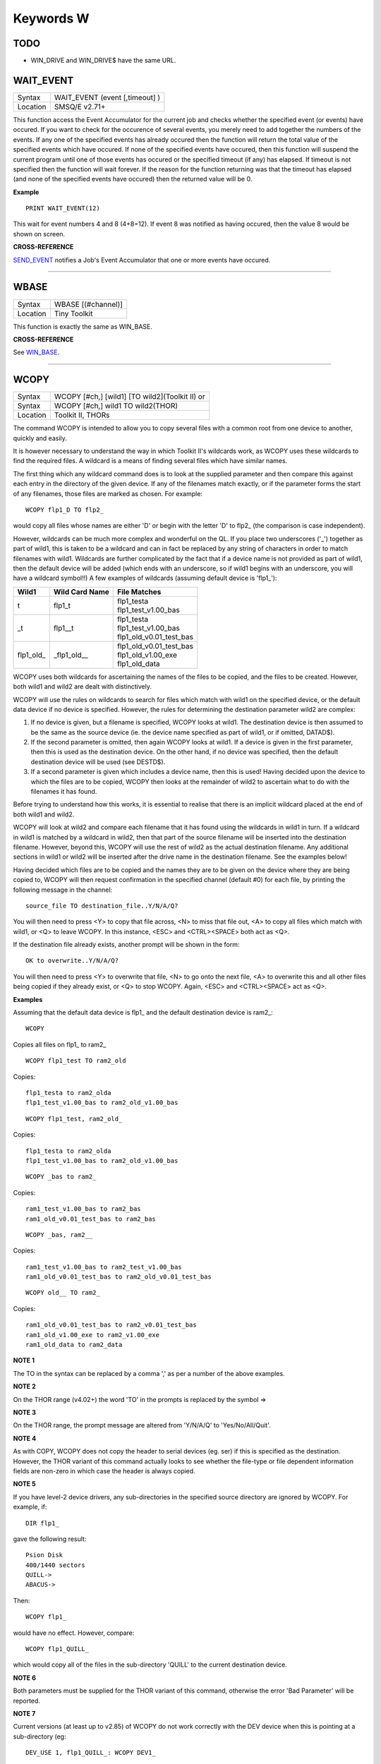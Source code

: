 ==========
Keywords W
==========

TODO
====

- WIN_DRIVE and WIN_DRIVE$ have the same URL.


WAIT\_EVENT
===========

+----------+-------------------------------------------------------------------+
| Syntax   |  WAIT\_EVENT (event [,timeout] )                                  |
+----------+-------------------------------------------------------------------+
| Location |  SMSQ/E v2.71+                                                    |
+----------+-------------------------------------------------------------------+

This function access the Event Accumulator for the current job and
checks whether the specified event (or events) have occured. If you want
to check for the occurence of several events, you merely need to add
together the numbers of the events. If any one of the specified events
has already occured then the function will return the total value of the
specified events which have occured. If none of the specified events
have occured, then this function will suspend the current program until
one of those events has occured or the specified timeout (if any) has
elapsed. If timeout is not specified then the function will wait
forever. If the reason for the function returning was that the timeout
has elapsed (and none of the specified events have occured) then the
returned value will be 0.

**Example**

::

    PRINT WAIT_EVENT(12)
    
This wait for event numbers 4 and 8 (4+8=12). If event 8 was notified
as having occured, then the value 8 would be shown on screen.

**CROSS-REFERENCE**

`SEND\_EVENT <KeywordsS.clean.html#send-event>`__ notifies a Job's Event
Accumulator that one or more events have occured.

--------------

WBASE
=====

+----------+-------------------------------------------------------------------+
| Syntax   |  WBASE [(#channel)]                                               |
+----------+-------------------------------------------------------------------+
| Location |  Tiny Toolkit                                                     |
+----------+-------------------------------------------------------------------+

This function is exactly the same as WIN\_BASE.

**CROSS-REFERENCE**

See `WIN\_BASE <KeywordsW.clean.html#win-base>`__.

--------------

WCOPY
=====

+----------+------------------------------------------------------------------+
| Syntax   | WCOPY [#ch,] [wild1] [TO wild2](Toolkit II)  or                  |
+----------+------------------------------------------------------------------+
| Syntax   | WCOPY [#ch,] wild1 TO wild2(THOR)                                |
+----------+------------------------------------------------------------------+
| Location | Toolkit II, THORs                                                |
+----------+------------------------------------------------------------------+

The command WCOPY is intended to allow you to copy several files with a
common root from one device to another, quickly and easily. 

It is
however necessary to understand the way in which Toolkit II's wildcards
work, as WCOPY uses these wildcards to find the required files. A
wildcard is a means of finding several files which have similar names.

The first thing which any wildcard command does is to look at the
supplied parameter and then compare this against each entry in the
directory of the given device. If any of the filenames match exactly, or
if the parameter forms the start of any filenames, those files are
marked as chosen. For example::

    WCOPY flp1_D TO flp2_
    
would copy all files whose names are either 'D' or begin with the
letter 'D' to flp2\_ (the comparison is case independent). 

However,
wildcards can be much more complex and wonderful on the QL. If you place
two underscores ('\_') together as part of wild1, this is taken to be a
wildcard and can in fact be replaced by any string of characters in
order to match filenames with wild1. Wildcards are further complicated
by the fact that if a device name is not provided as part of wild1, then
the default device will be added (which ends with an underscore, so if
wild1 begins with an underscore, you will have a wildcard symbol!!) A few
examples of wildcards (assuming default device is 'flp1\_'):

+-------------+-----------------+------------------------------+
| Wild1       | Wild Card Name  || File Matches                |
+=============+=================+==============================+
| t           | flp1\_t         || flp1\_testa                 |
|             |                 || flp1\_test\_v1.00\_bas      |
+-------------+-----------------+------------------------------+
| \_t         | flp1\_\_t       || flp1\_testa                 |
|             |                 || flp1\_test\_v1.00\_bas      |
|             |                 || flp1\_old\_v0.01\_test\_bas |
+-------------+-----------------+------------------------------+
| flp1\_old\_ | \_flp1\_old\_\_ || flp1\_old\_v0.01\_test\_bas |
|             |                 || flp1\_old\_v1.00\_exe       |
|             |                 || flp1\_old\_data             |
+-------------+-----------------+------------------------------+

WCOPY uses both wildcards for
ascertaining the names of the files to be copied, and the files to be
created. However, both wild1 and wild2 are dealt with distinctively.

WCOPY will use the rules on wildcards to search for files which match
with wild1 on the specified device, or the default data device if no
device is specified. However, the rules for determining the destination
parameter wild2 are complex: 

#. If no device is given, but a filename is
   specified, WCOPY looks at wild1. The destination device is then assumed
   to be the same as the source device (ie. the device name specified as
   part of wild1, or if omitted, DATAD$). 
#. If the second parameter is
   omitted, then again WCOPY
   looks at wild1. If a device is given in the first parameter, then this
   is used as the destination device. On the other hand, if no device was
   specified, then the default destination device will be used (see
   DESTD$). 
#. If a second parameter is given which includes a device name,
   then this is used! Having decided upon the device to which the files are
   to be copied, WCOPY then looks at the remainder of wild2 to ascertain
   what to do with the filenames it has found. 

Before trying to understand
how this works, it is essential to realise that there is an implicit
wildcard placed at the end of both wild1
and wild2. 

WCOPY will look at wild2 and compare each filename that it
has found using the wildcards in wild1 in turn. If a wildcard in wild1
is matched by a wildcard in wild2, then that part of the source
filename will be inserted into the destination filename. However, beyond
this, WCOPY will use the rest of wild2 as the actual destination
filename. Any additional sections in wild1 or wild2 will be inserted
after the drive name in the destination filename. See the examples
below! 

Having decided which files are to be copied and the names they
are to be given on the device where they are being copied to, WCOPY will
then request confirmation in the specified channel (default #0) for each
file, by printing the following message in the channel::

    source_file TO destination_file..Y/N/A/Q?
    
You will then need to press <Y> to copy that file across, <N> to miss
that file out, <A> to copy all files which match with wild1, or <Q> to
leave WCOPY. In this instance, <ESC> and <CTRL><SPACE> both act as <Q>.

If the destination file already exists, another prompt will be shown in
the form::

    OK to overwrite..Y/N/A/Q?
    
You will then need to press <Y> to overwrite that file, <N> to go onto
the next file, <A> to overwrite this and all other files being copied if
they already exist, or <Q> to stop WCOPY. Again, <ESC> and <CTRL><SPACE>
act as <Q>.

**Examples**

Assuming that the default data device is flp1\_ and the default
destination device is ram2\_::

    WCOPY

Copies all files on flp1\_ to ram2\_ 

::

    WCOPY flp1_test TO ram2_old

Copies::

    flp1_testa to ram2_olda
    flp1_test_v1.00_bas to ram2_old_v1.00_bas

::

    WCOPY flp1_test, ram2_old_

Copies::

    flp1_testa to ram2_olda
    flp1_test_v1.00_bas to ram2_old_v1.00_bas

::

    WCOPY _bas to ram2_
    
Copies::

    ram1_test_v1.00_bas to ram2_bas
    ram1_old_v0.01_test_bas to ram2_bas

::

    WCOPY _bas, ram2__
    
Copies::

    ram1_test_v1.00_bas to ram2_test_v1.00_bas
    ram1_old_v0.01_test_bas to ram2_old_v0.01_test_bas

::

    WCOPY old__ TO ram2_
    
Copies::

    ram1_old_v0.01_test_bas to ram2_v0.01_test_bas
    ram1_old_v1.00_exe to ram2_v1.00_exe 
    ram1_old_data to ram2_data

**NOTE 1**

The TO in the syntax can be replaced by a comma ',' as per a number of the above examples.

**NOTE 2**

On the THOR range (v4.02+) the word 'TO' in the prompts is replaced by the
symbol =>

**NOTE 3**

On the THOR range, the prompt message are altered from 'Y/N/A/Q' to
'Yes/No/All/Quit'.

**NOTE 4**

As with COPY, WCOPY does not copy the header to serial devices (eg. ser)
if this is specified as the destination. However, the THOR variant of
this command actually looks to see whether the file-type or file
dependent information fields are non-zero in which case the header is
always copied.

**NOTE 5**

If you have level-2 device drivers, any sub-directories in the specified
source directory are ignored by WCOPY. For example, if:: 

    DIR flp1_ 

gave the following result::

    Psion Disk 
    400/1440 sectors 
    QUILL-> 
    ABACUS-> 

Then::

    WCOPY flp1_ 

would have no effect. However, compare::

    WCOPY flp1_QUILL_
    
which would copy all of the files in the sub-directory 'QUILL' to the
current destination device.

**NOTE 6**

Both parameters must be supplied for the THOR variant of this command,
otherwise the error 'Bad Parameter' will be reported.

**NOTE 7**

Current versions (at least up to v2.85) of WCOPY do not work correctly
with the DEV device when this is pointing at a sub-directory (eg::


    DEV_USE 1, flp1_QUILL_: WCOPY DEV1_
    
WCOPY will however work if the DEV device is pointing at a root directory, eg::

    DEV_USE 1, flp1_.

**CROSS-REFERENCE**

`SPL\_USE <KeywordsS.clean.html#spl-use>`__ and
`DEST\_USE <KeywordsD.clean.html#dest-use>`__ set the destination device. See
`COPY <KeywordsC.clean.html#copy>`__, `WCOPY\_F <KeywordsW.clean.html#wcopy-f>`__
and `WCOPY\_O <KeywordsW.clean.html#wcopy-o>`__ which are all similar.
`WREN <KeywordsW.clean.html#wren>`__, `WDIR <KeywordsW.clean.html#wdir>`__,
`WSTAT <KeywordsW.clean.html#wstat>`__ and `WDEL <KeywordsW.clean.html#wdel>`__ all
use wildcards. `COPY <KeywordsC.clean.html#copy>`__ and
`SPL <KeywordsS.clean.html#spl>`__ allow you to copy specific files.

--------------

WCOPY\_F
========

+----------+-------------------------------------------------------------------+
| Syntax   |  WCOPY\_F [#ch,] wild1 TO wild2                                   |
+----------+-------------------------------------------------------------------+
| Location |  THORs                                                            |
+----------+-------------------------------------------------------------------+

This command works in a similar way to WCOPY. However, although it
lists the files being copied to the given channel (default #0), the user
is not prompted to confirm that each file should be copied. The user
will however be asked to confirm should the destination filename already
exist.

**CROSS-REFERENCE**

See `WCOPY <KeywordsW.clean.html#wcopy>`__.

--------------

WCOPY\_O
========

+----------+-------------------------------------------------------------------+
| Syntax   |  WCOPY\_O [#ch,] wild1 TO wild2                                   |
+----------+-------------------------------------------------------------------+
| Location |  THORs                                                            |
+----------+-------------------------------------------------------------------+

WCOPY\_O is the same as WCOPY\_F except that any existing files are
automatically overwritten without any prompting.

**CROSS-REFERENCE**

See `WCOPY\_F <KeywordsW.clean.html#wcopy-f>`__.

--------------

WDEL
====

+----------+-------------------------------------------------------------------+
| Syntax   |  WDEL [#ch,] [wild]                                               |
+----------+-------------------------------------------------------------------+
| Location |  Toolkit II, THORs                                                |
+----------+-------------------------------------------------------------------+

WDEL allows you to delete several files which match the given wildcard
at the same time. If wild contains a device name, then each file on that
device is checked to see if its name matches the wildcard, otherwise the
files on the default data directory are checked. 

If any files are found
which match the wildcard, a prompt will appear in the specified window
(default #0) to the effect::

    filename..Y/N/A/Q?
    
You must then either press <Y> to delete the offered file, <N> to leave
that file, <A> to delete that file and all other files which match the
wildcard, or <Q> to stop WDEL. <ESC> and <CTRL><SPACE> will have the
same effect as <Q>.

**Example**

::

    WDEL win1_v1_ 
   
will delete all files in the sub-directory v1.

**NOTE 1**

The THOR variant of WDEL has amended the prompt to read: 'Yes/No/All/Quit'

**NOTE 2**

Current versions of WDEL (at least up to v2.88) do not work with the DEV
device when this is pointing to a sub-directory. Even if you can
persuade WDEL to offer you the filename for deletion, when you press <Y>
or <A>, WDEL fails to delete the file!

**NOTE 3**

If you try to use WDEL on a write protected disk, it will ask you
whether you want to delete each file in turn reporting for each filename
that the disk is write-protected, rather than stopping altogether.

**CROSS-REFERENCE**

`WCOPY <KeywordsW.clean.html#wcopy>`__ provides details about wildcards.
`DELETE <KeywordsD.clean.html#delete>`__ allows you to delete single files.

--------------

WDEL\_F
=======

+----------+-------------------------------------------------------------------+
| Syntax   |  WDEL\_F [#ch,] [wild]                                            |
+----------+-------------------------------------------------------------------+
| Location |  THORs                                                            |
+----------+-------------------------------------------------------------------+

WDEL\_F is exactly the same as WDEL except no prompts or information
about the files being deleted is shown on screen.

**CROSS-REFERENCE**

See `WDEL <KeywordsW.clean.html#wdel>`__.

--------------

WDIR
====

+----------+------------------------------------------------------------------+
| Syntax   | WDIR [#ch,] [wild] or                                            |
+----------+------------------------------------------------------------------+
| Syntax   | WDIR \\file [,wild] (Toolkit II only)                            |
+----------+------------------------------------------------------------------+
| Location | Toolkit II, THORs                                                |
+----------+------------------------------------------------------------------+

WDIR allows you to produce a list of all of the filenames on a given
medium which match with the specified wildcard. If wild
contains a device name, then a list of all of the files on that device
which match with the wildcard is printed out to the specified channel
(default #1). If however, a device is not specified, the default data
device is used. 

The second variant is only supported by Toolkit II and
allows you to send the results to the specified file instead of sending
it to a channel. If file does not include a valid device, the default
data device is used, and if the file already exists, you will be asked
whether or not you wish to overwrite it. The file is then opened by the
WDIR command, the list of files written to it and then closed again.

**Examples**

::

    WDIR \ser1, flp1___scr
    
will produce a list of all of the files on flp1\_ whose names end with
\_scr. 

::

    WDIR my
    
lists all files in the current directory which start with my. 

::

    WDIR _my
    
lists files which start with my or contain \_my somewhere.

**CROSS-REFERENCE**

`DIR <KeywordsD.clean.html#dir>`__ will produce a list of all of the files on
a given medium. `WCOPY <KeywordsW.clean.html#wcopy>`__ contains details of how
wildcards operate.

--------------

WGET
====

+----------+----------------------------------------------------------------------------+
| Syntax   | WGET [#ch\\position,] [item :sup:`\*`\ [,item\ :sup:`i`]\ :sup:`\*` ..] or |
+----------+----------------------------------------------------------------------------+
| Syntax   | WGET [#ch,] [item :sup:`\*`\ [,item\ :sup:`i`]\ :sup:`\*` ..]              |
+----------+----------------------------------------------------------------------------+
| Location | SMSQ/E                                                                     |
+----------+----------------------------------------------------------------------------+

This command is very similar to BGET, except that this fetches a word
(in the range 0..65535) from the given channel (default #3).

**CROSS-REFERENCE**

See `WPUT <KeywordsW.clean.html#wput>`__ and `BGET <KeywordsB.clean.html#bget>`__.

--------------

WHEN condition
==============

+----------+-------------------------------------------------------------------+
| Syntax   |  WHEN condition                                                   |
+----------+-------------------------------------------------------------------+
| Location |  QL ROM (post JM), THOR XVI, Not SMSQ/E                           |
+----------+-------------------------------------------------------------------+

WHEN is used to identify the start of a SuperBASIC structure which is
used to surround lines of SuperBASIC code which should be executed
whenever the given condition is met. The condition is not checked when a
variable is READ, or INPUT. 

The syntax of the SuperBASIC structure can
take two forms:

WHEN condition:statement:sup:`\*`\ [:statement]\ :sup:`\*` 

or 

WHEN condition  :sup:`\*`\ [statements]\ :sup:`\*` .. END WHEN

The condition can be anything which is accepted by the IF
command, provided that it begins with the name of a variable (for
example, WHEN a-10=b is acceptable, but WHEN 10-a=b is not). The
variable cannot be an array. 

When a program is run, the interpreter will
make a note of the variable being tested and then jump to the statement
following the END WHEN statement (unless the in-line format is used when
control jumps to the next line if END WHEN does not appear on that
line). Great care must however, be taken where the condition refers to
more than one variable, as an 'error in expression' will be reported if
a variable is not defined when the condition is tested, for example, the
following stops with 'error in expression' at line 4::

    4 WHEN x>1 AND y>1
    5   x=x+1:PRINT 'hello' 
    6 END WHEN 
    7 PRINT 'Start' 
    8 :
    100 FOR x=1 TO 2 
    110   FOR y=1 TO 2 
    120     PRINT x,y;' '; 
    130   END FOR y 
    140 END FOR x
 
This is because when line 100 is processed, the interpreter jumps to
the WHEN clause. At this stage, y is undefined, hence the error. The
program will work if you add the line::

    1 y=0
    
Although blocks can be specified which check for various conditions of
the same variable, if the conditions overlap, there is no guarantee as
to which WHEN statement will be executed first. Blocks cannot be mixed
together. In the following example, although if a$='me' the messages
'hello' and 'who' will be printed, and if a=2 the only message which
will be printed is 'A is 2' - when the program is RUN, the first END
WHEN command is matched with line 1, thus the message 'who' is also
printed when the program is run (it is extremely bad programming
practice in any event to mix program structures of this sort). 

::

    1 WHEN a$='me' 
    2   PRINT 'hello' 
    3   WHEN a=2 
    4     PRINT 'A is 2' 
    5   END WHEN 
    6   PRINT 'Who' 
    7 END WHEN

WHEN processing is turned off by the command WHEN anything, and also
when the NEW, CLEAR, LOAD, LRUN, MERGE, and MRUN commands are issued.
You can also switch off WHEN processing on a given variable (eg. b) by
the command WHEN b (in the following example).

**Example**

::

    110 WHEN a>100 AND a<1000: PRINT 'A is now in the range 100-1000': a=a+100 
    120 WHEN b=a 
    130   PRINT 'B is now the same as A ': PRINT B,A: A=A+50 
    140 END WHEN 
    150 WHEN b MOD 100=0: b=b+200 
    155 :
    160 LET a=100: b=a 
    170 a=10 
    180 REPeat Loop 
    190   a=a+1: b=b-1 
    200   AT 0,0: PRINT 'A='!a\\'B='!b 
    210 END REPeat Loop

**NOTE 1**

This command does not work reliably on any QL versions other than
Minerva v1.77 or later: although Toolkit II improves the reliability,
problems include calling the block more than once, and reporting 'bad
name' when the block is called. WHEN clauses will also remain in force
despite NEW, CLEAR, LRUN, LOAD, MERGE and MRUN, unless Toolkit II is
present.

**NOTE 2**

A WHEN clause will not be called if it is already active, even though
the program may have jumped out of the actual WHEN
clause. For example::

    100 WHEN a=100: PRINT 'A=100': GOTO 400 
    115 :
    110 a=10 
    120 REPeat loop 
    130   a=a+10: PRINT a 
    140 END REPeat loop 
    150 STOP 
    160 :
    400 FOR a=10 TO 200 STEP 30 
    410   PRINT a 
    420 END FOR a

**NOTE 3**

On JS MG and THOR XVI ROMs, a maximum of 20 WHEN clauses can be active
at any time.

**CROSS-REFERENCE**

Other SuperBASIC structures are `WHEN
ERRor <KeywordsW.clean.html#when-error>`__, `SELect
ON <KeywordsS.clean.html#select-on>`__ and
`IF <KeywordsI.clean.html#if>`__..\ `END <KeywordsE.clean.html#end>`__
`IF <KeywordsI.clean.html#if>`__. `END WHEN <KeywordsE.clean.html#end-when>`__
defines the end of a `WHEN <KeywordsW.clean.html#when>`__ structure.

--------------

WHEN ERRor
==========

+----------+-------------------------------------------------------------------+
| Syntax   |  WHEN ERRor                                                       |
+----------+-------------------------------------------------------------------+
| Location |  QL ROM (post JM), THOR XVI                                       |
+----------+-------------------------------------------------------------------+

This command marks the beginning of the SuperBASIC structure which is
used to surround lines of SuperBASIC code which should be executed
whenever an error is generated whilst error trapping is active. Error
trapping is activated as soon as the interpreter reads a line containing
WHEN ERRor. It is therefore not activated by a WHEN ERRor command being
entered into the command window (#0) - indeed this has a special purpose
(see below). The syntax of the SuperBASIC structure can take two forms:

WHEN ERROR: statement :sup:`\*`\ [:statement]\ :sup:`\*` 

or 

WHEN ERROR  :sup:`\*`\ [statements]\ :sup:`\*` .. END WHEN

In the normal course of progress, the WHEN ERRor block would appear at
the start of a SuperBASIC program, and error trapping would therefore be
enabled as soon as a program is RUN. Once error trapping is enabled,
whenever an error is generated, control is passed to the WHEN ERRor
clause, allowing you to specify how it the error to be dealt with. 

It must however be borne in mind that whilst active, errors will trigger
the WHEN ERRor clause whether they are generated whilst the program is
being RUN or at some other stage (eg. if a direct command causes an
error). If the interpreter comes across more than one WHEN ERRor
block, then the latest one is used to trap errors. 

Errors generated
within the WHEN ERRor block itself are reported as normal, although the
message 'during WHEN processing' is displayed along with the error
message. Unless you include a STOP statement in the WHEN ERRor clause,
after going through all of the lines within the clause, the program will
continue running from the statement following the one which caused the
error. 

You can force this to happen with CONTINUE, whereas RETRY can be
used to re-execute the command which caused the error. Error trapping is
turned off by the command WHEN ERRor (when entered as a direct command),
and also when the NEW, CLEAR, LOAD, LRUN, MERGE, and MRUN commands are
issued.

**Example**

A program which provides a fully error trapped educational aid::

    100 WHEN ERRor 
    110   STRIP#0,2 
    120   IF ERR_XP 
    130     PRINT#0,'Please enter a number!'\'Press a key' 
    140     PAUSE:STRIP #0,0:RETRY 320 
    150   END IF 
    160   IF ERR_OV 
    170     PRINT#0,'Divide by zero is undefined!'\'Press a key' 
    180     PAUSE:STRIP #0,0:RETRY 320 
    190   END IF 
    200   STRIP #0,0 
    210   PRINT #0,'At line: ';ERLIN:REPORT:STOP 
    220 END WHEN 
    225 :
    230 MODE 8 
    240 WINDOW 448,200,32,16:PAPER 0:INK 6:CLS 
    250 WINDOW #0,448,40,32,216:PAPER#0,0:INK#0,7:CLS#0 
    260 CSIZE 2,0:AT 8,8:PRINT 'Maths Division Tutor' 
    270 CSIZE 1,0 
    280 REPeat loop 
    290   y=RND(1 TO 10):x=RND(1 TO 10)*y 
    300   IF y>x:ya=x:x=y:y=ya 
    310   IF RND>.9:x=0:y=0 
    320   REPeat answer 
    330     AT 10,0:CLS 2:AT 11,0:CLS#0 
    340     INPUT 'Enter number to divide'!(x)!'by to give'!(y)!': ';a 
    350     IF x/a=y THEN EXIT answer 
    360     PRINT \\'Wrong - Please try again'\'Press a key' 
    370     PAUSE 
    380   END REPeat answer 
    390   PRINT \\'Correct - Another one...'\'Press a key' 
    400   PAUSE 
    410 END REPeat loop

**NOTE 1**

This SuperBASIC structure does not work very reliably on any QL versions
other than Minerva v1.77 (or later), SMS or the THOR XVI: although
Toolkit II improves the reliability, problems include crashing the
machine if an error is generated inside a function whilst error trapping
is enabled {eg. PRINT SQRT(-1)}, or if you try to carry out INKEY$ at
the end of a file. WHEN ERRor clauses will also remain in force despite
NEW, CLEAR, LRUN, LOAD, MERGE and MRUN.

**NOTE 2**

WHEN ERRor cannot trap the Break key <CTRL><SPACE> (and <ESC> on
Minerva), which will continue to stop a SuperBASIC program.

**NOTE 3**

You should not try to nest several WHEN ERRor clauses - under SMS the
error 'WHEN clauses may not be nested' is reported.

**SMS NOTE**

Even in the in-line version of WHEN ERRor it is imperative that END WHEN
is specified, otherwise the error 'Incomplete WHEN clause' will be
reported.

**CROSS-REFERENCE**

`ERLIN <KeywordsE.clean.html#erlin>`__ returns the line number on which the
error occurred. `ERNUM <KeywordsE.clean.html#ernum>`__ returns the error
number itself. There are several functions in the form
`ERR\_xx <KeywordsE.clean.html#err-xx>`__ which return 1 if the given error
has occurred. `BREAK\_OFF <KeywordsB.clean.html#break-off>`__ allows you to
turn the Break key off. `END WHEN <KeywordsE.clean.html#end-when>`__ defines
the end of the error handling block.

--------------

WHERE\_FONTS
============

+----------+-------------------------------------------------------------------+
| Syntax   | address = WHERE\_FONTS(#channel, 1\_or\_2)                        |
+----------+-------------------------------------------------------------------+
| Location | DJToolkit 1.16                                                    |
+----------+-------------------------------------------------------------------+

This function returns a value that corresponds to the address of the fonts in use on the specified channel. The second parameter must be 1 for the first font address or 2 for the second, there are two fonts used on each channel. If the result is negative then it will be a normal QDOS error code. The channel must be a CON\_ or a SCR\_ channel to avoid errors.

**EXAMPLE**

The following example will report on the two fonts used in any given channel, and will display the character set defined in that font::

    4480 DEFine PROCedure REPORT_ON_FONTS (channel)
    4485   LOCal address, lowest, number, b
    4490   REMark show details of channel's fonts
    4495   CLS
    4500   FOR a = 1,2
    4505     address = WHERE_FONTS(#channel, a)
    4510     lowest = PEEK(address)
    4515     number = PEEK(address + 1)
    4520     PRINT '#'; channel; ' font '; a; ' at address '; address
    4525     PRINT 'Lowest character code = '; lowest
    4530     PRINT 'Number of characters  = '; number + 1
    4535     REMark print all but default characters
    4540     PRINT : REMark blank line
    4545     FOR b = lowest + 1 TO lowest + number :PRINT CHR$(b);
    4550     PRINT \\\ : REMark 2 blank lines
    4555   END FOR a
    4560 END DEFine REPORT_ON_FONTS

--------------

WIDTH
=====

+----------+-------------------------------------------------------------------+
| Syntax   |  WIDTH [#channel,] x                                              |
+----------+-------------------------------------------------------------------+
| Location |  QL ROM                                                           |
+----------+-------------------------------------------------------------------+

The WIDTH command is an output formatting command which allows the user
to specify the width of a device which is being used by the QL for
output (such as a printer) on the given channel (default #1). This can
only be used on non-screen (ie. not scr\_ or con\_) channels and only
has any effect if you use one of the separators exclamation mark (!);
comma (,) or TO when PRINTing. 

The value of x should represent the number of characters
wide which the output device is to use (the default is 80 characters).

**Example**

A short procedure to output text to a non-screen device of a given width
without chopping off any words at the end of each line:: 

    100 :
    110 t$ = 'The way in which the WIDTH command works is very particular to the QL '
    120 t$ = t$ & 'and is really only suited for specific types of work. If you do not '
    130 t$ = t$ & 'use the separators ! or , then the text will still be output at the '
    140 t$ = t$ & 'default width of 80'
    115 :
    200 OPEN_NEW #3,ram2_junk 
    210 DUMP_TEXT #3, t$, 80 
    220 DUMP_TEXT #3, t$, 40 
    230 :
    240 CLOSE#3 
    250 :
    260 :
    1000 DEFine PROCedure DUMP_TEXT(chan,str$,wid) 
    1010   LOCal word$ 
    1020   WIDTH #chan,wid 
    1030   IF str$="" THEN RETurn 
    1040   word_start=1 
    1050   REPeat word_loop 
    1060     word_end=(' ' INSTR str$)-1 
    1070     IF word_end>=word_start 
    1080       word$=str$(word_start TO word_end) 
    1090     ELSE 
    1100       word$=str$(word_start TO ) 
    1110     END IF 
    1120     PRINT #chan;!word$!:PRINT !word$!:PAUSE 
    1130     IF word_end+2>LEN(str$) OR word_end=-1:EXIT word_loop 
    1140     str$=str$(word_end+2 TO ) 
    1150   END REPeat word_loop 
    1160 END DEFine

**CROSS-REFERENCE**

See `OPEN <KeywordsO.clean.html#open>`__ and `PRINT <KeywordsP.clean.html#print>`__.

--------------

WINDOW
======

+----------+----------------------------------------------------------------------+
| Syntax   | WINDOW [#ch,] x, y, posx, posy  or                                   |
+----------+----------------------------------------------------------------------+
| Syntax   | WINDOW [#ch,] x, y, posx, posy [\\border] (Minerva v1.79+, THOR XVI) |
+----------+----------------------------------------------------------------------+
| Location | QL ROM, Minerva, THOR XVI                                            |
+----------+----------------------------------------------------------------------+

This command redefines the given screen window (default #1) by
specifying the new size and position of the window. The values must all
be calculated in the pixel co-ordinate system, which means that x and
posx can be in the range 0...XLIM (in both MODE 4 and MODE 8), provided
that x+posx<=XLIM and y and posy can be in the range 0..YLIM, provided
that y+posy<=YLIM. 

On a standard QL resolution screen (ie. 512x256
pixels), due to the shape of the screen, a window which measures 100x100
pixels will not appear square. You will need to use a size of 137x100
pixels instead! The Minerva and THOR XVI variants allow you to specify a
border to be drawn around the window at the same time, by the addition
of up to a further four parameters in the form: [\\border\_size [,colour
[,colour2 [,stipple ]]]] This therefore allows you to combine the WINDOW
and BORDER commands. For example::

    WINDOW 448,200,32,16\2,2
    
is the same as::

    WINDOW 448,200,32,16:cBORDER 2,2.

**Example**

::

    WINDOW 448,200,32,16 
    
is similar to::

    OPEN #1,CON

**NOTE 1**

Although the '\\' separator is not checked for on the Minerva and THOR
XVI implementations, it is recommended to ensure that this is present to
ensure future compatibility. Older ROM versions did not check the number
of parameters, which could result in some software causing problems
unless the separator is actually checked for.

**NOTE 2**

You cannot have a gap of one pixel between windows, even in MODE 4 -
this is to ensure compatibility between MODE 4 and MODE 8. Any odd
parameters will be rounded down.

**MINERVA NOTE**

In a MultiBasic, both channel #0 and #1 are inextricably linked.
Unfortunately, this means that in certain cases both channel #0 and
channel #1 must have the same size and position: any attempt to re-size
#0 will re-size #1 and vice versa. See the MultiBasic appendix for
further details.

**CROSS-REFERENCE**

`OPEN <KeywordsO.clean.html#open>`__ allows you to open a window ready for
use. `BORDER <KeywordsB.clean.html#border>`__ allows you to set an implicit
border.

--------------

WINF$
=====

+----------+-------------------------------------------------------------------+
| Syntax   |  WINF$                                                            |
+----------+-------------------------------------------------------------------+
| Location |  Fn                                                               |
+----------+-------------------------------------------------------------------+

This is the same as `WMAN$ <KeywordsW.clean.html#wman>`__.

--------------

WIN2
====

+----------+-------------------------------------------------------------------+
| Syntax   |  WIN2 directory                                                   |
+----------+-------------------------------------------------------------------+
| Location |  Gold Card, THOR XVI and ST/QL (Level C-19+)                      |
+----------+-------------------------------------------------------------------+

This command simulates the drive win2\_ if only one harddisk (win1\_)
is present. All access to win2\_ will be redirected to directory.

**Example**

    WIN2 system: DIR win2_
    
will produce a listing of the files held in the sub-directory
win1\_system. This is equivalent to::

    DIR win1_system
    

**NOTE**

Do not specify the device as part of directory.

**CROSS-REFERENCE**

`DEV\_USE <KeywordsD.clean.html#dev-use>`__ is much more flexible.

--------------

WIN\_BASE
=========

+----------+-------------------------------------------------------------------+
| Syntax   |  WIN\_BASE [(#channel)]                                           |
+----------+-------------------------------------------------------------------+
| Location |  Fn                                                               |
+----------+-------------------------------------------------------------------+

This function returns the start address of the definition block for the
specified window (default #1). If an error occurs WIN\_BASE returns the
appropriate QDOS error code, eg. -15 if the channel does not apply to a
window or -6 if the channel is not open.

**Example**

Some information about the internal structure of QDOS is necessary to
make use of WIN\_BASE from SuperBASIC. This function returns the PAPER
background colour of a window::

    100 DEFine FuNction GET_PAPER (winchan) 
    110   IF WIN_BASE(#winchan)<0 THEN 
    120     PRINT#0,"GET_PAPER: ";: REPORT #0, WIN_BASE(#winchan) 
    130     PAUSE 800: STOP 
    140   END IF 
    150   RETurn PEEK(WIN_BASE(#winchan)+68) 
    160 END DEFine GET_PAPER

**NOTE**

The Window Manager changes the structure of window definition blocks.

**CROSS-REFERENCE**

`SYS\_BASE <KeywordsS.clean.html#sys-base>`__, `SET <KeywordsS.clean.html#set>`__

--------------

WIN\_DRIVE
==========

+----------+------------------------------------------------------------------+
| Syntax   | WIN\_DRIVE driveno [, unit, disk] or                             |
+----------+------------------------------------------------------------------+
| Syntax   | WIN\_DRIVE driveno, unit [,disk] [,partition ](SMSQ/E only)  or  |
+----------+------------------------------------------------------------------+
| Syntax   | WIN\_DRIVE driveno, path$(QPC & QXL SMSQ/E only)                 |
+----------+------------------------------------------------------------------+
| Location | ST/QL, SMSQ/E for Atari and QXL / QPC                            |
+----------+------------------------------------------------------------------+

It is possible not only to have several hard disk units attached to the
Atari ST, but each hard disk unit can also have more than one drive in
it (for example, you might own a hard disk unit which has both a
standard hard disk and a changeable hard disk inside). 

The normal chain
of events is that each WIN drive would attach itself to the equivalent
hard disk unit, for example, WIN1\_ would be connected to hard disk unit
0, WIN2\_ to hard disk unit 1 and so on... However, so that you may link
the WIN drives to specific disks within each unit, the WIN\_DRIVE
command exists. 

WIN\_DRIVE takes the WIN drive number supplied by
driveno and will attach this to the specified disk which is housed in
the specified unit. 

Driveno must be in the range 1...8 - this
corresponds to the number which will be attached to WIN to refer to the
relevant drive (eg. WIN4\_). If a unit and disk are not specified, this
command will remove the definition attached to the specified driveno.

Unit should be in the range 0...7 and represents the number of the disk
drive controller. An internal disk drive controller is normally unit 0,
but external controller unit numbers will depend upon the setting of the
switches on the back of the box. 

If you are running SMSQ/E on the TT and
wish to access a SCSI disk controller, then you will need to add 8 to
the value of unit. 

Disk can be in the range 0...7 and represents the
number of the disk drive actually addressed by the given controller. It
is however rare in the Atari world to have more than one disk drive per
controller and so this value is normally either 0 or 1. The default is
0. 

Finally, each disk can be partitioned, so that an area of each disk
is set aside for specific uses (eg. for QDOS or for GEM). You therefore
need to specify the number of the partition. Default is 0. Although you
can configure SMSQ/E to start from a specific drive and partition, it
normally looks for a BOOT file in any partition on unit 0 (on the TT it
will look at SCSI unit 0 and then ASCI unit 0). If found, WIN1\_ will be
set to this partition. 

In current versions of SMSQ/E WIN2\_ will not be
linked to anything until you use the WIN\_DRIVE command.

**Example**

Assume that you have two hard disk units plugged into the Atari ST,
the first one of which (unit 0) contains a normal hard disk unit (disk
0) and a changeable hard disk unit (disk 1). 

On starting the Emulator,
WIN1\_ would refer to the normal hard disk in unit 0 and WIN2\_ would be
undefined. You could not therefore access the changeable hard disk from
the Emulator. To avoid this, use the commands::

    WIN_DRIVE 2,0,1,0
    WIN_DRIVE 3,1,0,2
    
This will link WIN2\_ to the changeable hard disk (this is disk number
1 in unit 0, partition 0) and WIN3\_ would then point to the hard disk
in the second unit (disk 0 in unit 1, partition 2).

**NOTE**

Disk must be specified unless it is 0. - this means that if three
parameters are specified, the third parameter is taken to be the
partition number.

**QPC / QXL NOTE**

From v2.89 of SMSQ/E, WIN\_DRIVE is implemented slightly differently on
these emulators. For each driveno, you can specify a PC related path for
the hard disk (the hard disk under QPC and QXL is implemented as a
single file stored on the PC's hard disks). For example, use::

    WIN_DRIVE 2,'D:\qxl.win'
    
to make win2\_ on the QL emulator look use the file qxl.win on the PC's
D: drive. In this way, CD-ROMs and DVD-RAMs can be used on the PC as a
hard drive for the QL emulator. Although QPC allows you to have several
QL hard disk files on each PC device, QXL only allows one qxl.win file
per PC device!!

**WARNING 1**

You must not make the QDOS WIN drive point to another physical drive if
that WIN device has been accessed already. For example, if you wanted to
follow the above example, but had just loaded a program from WIN2\_ you
*must not* use::

    WIN_DRIVE 2,0,1.

**WARNING 2**

Do not attempt to make two WIN drives point to the same physical drive!

**CROSS-REFERENCE**

`WIN\_DRIVE$ <KeywordsW.clean.html#win-drive>`__ returns the parameters
already associated with a WIN drive.
`WIN\_FORMAT <KeywordsW.clean.html#win-format>`__ allows you to format a hard
disk.

--------------

WIN\_DRIVE$
===========

+----------+-------------------------------------------------------------------+
| Syntax   |  WIN\_DRIVE$ (drive)                                              |
+----------+-------------------------------------------------------------------+
| Location |  SMSQ/E for Atari and QXL / QPC                                   |
+----------+-------------------------------------------------------------------+

On SMSQ/E for the Atari, this function returns a string containing the
unit, disk and partition numbers addressed by the specified WIN drive.

Under SMSQ/E for the QXL and QPC (v2.89+), this function will return a
string indicating the file on the PC which is used as that hard drive.

If the specified drive has not been linked to any particular hard disk
partition, an empty string is returned.

**Atari Examples**

::

    WIN_DRIVE 2,0,1,0 
    PRINT WIN_DRIVE$(2): REMark Will print 0,1,0

**QXL / QPC Examples**

::
    
    WIN_DRIVE 2,'C:\qxlback.win' 
    PRINT WIN_DRIVE$(2): REMark will print C:\qxlback.win

**CROSS-REFERENCE**

See `WIN\_DRIVE <KeywordsW.clean.html#win-drive>`__.

--------------

WIN\_FORMAT
===========

+----------+-------------------------------------------------------------------+
| Syntax   |  WIN\_FORMAT drive [,protect]                                     |
+----------+-------------------------------------------------------------------+
| Location |  SMSQ/E (v2.73+) for Atari and QXL / QPC                          |
+----------+-------------------------------------------------------------------+


In order to prevent you from accidentally formatting your hard disk (or
a partition of your hard disk) and overwriting important information,
SMSQ/E has implemented a form of protection. Before formatting a QDOS
partition, you will first of all need to create that partition using
either the Atari's or the PC's operating system (see the SMSQ/E
documentation for details). You must then use the WIN\_DRIVE command,
followed by WIN\_FORMAT to allow the FORMAT command to work on the hard disk. 

Protect is a flag - if it is omitted, this removes the protection from the partition
pointed to by the specified WIN drive. protect=1 sets the protection
again after FORMATting.

**Example**

To format a QDOS partition called PROGS, pointed to by WIN2 on unit 1,
partition 1::

    WIN_DRIVE 2,1,1 
    WIN_FORMAT 2 
    FORMAT win2_PROGS
    WIN_FORMAT 2,1

**NOTE**

Earlier versions of SMSQ/E did not include this command and the FORMAT
command would work once WIN\_DRIVE had been used to set up the WIN drive
name.

**CROSS-REFERENCE**

See `FORMAT <KeywordsF.clean.html#format>`__ and
`WIN\_DRIVE <KeywordsW.clean.html#win-drive>`__.

--------------

WIN\_REMV
=========

+----------+------------------------------------------------------------------+
| Syntax   | WIN\_REMV driveno, flag (SMSQ/E & ST/QL Level C-24+)  or         |
+----------+------------------------------------------------------------------+
| Syntax   | WIN\_REMV driveno                                                |
+----------+------------------------------------------------------------------+
| Location | ST/QL (Level C-20+), SMSQ/E for Atari, QXL / QPC                 |
+----------+------------------------------------------------------------------+

The advent of changeable hard disk drives caused a lot of problems,
since it is just about feasible that you might try to remove the hard
disk unit whilst it is being accessed, which can cause serious damage to
the drive unit. Although the drives attempt to warn the computer when
they are and are not removeable, it is next to impossible to ensure that
when the drive says it can be removed, it is not actually powering up or
down. 

The command WIN\_REMV tells the system that the drive connected to
the specified port is a removeable hard disk drive - the door on the
unit will then remain firmly locked as long as any files on the hard
disk are open. 

Note that driveno must be in the range 1...8. SMSQ/E
allows the first variant - flag can be omitted which is equivalent to 1
(signifies a removeable hard disk). It can also be one of the following
values: 

- 0: Clear the removeable flag from the drive 
- V: Mark the drive as being a VORTEX drive

**Example**

::

    WIN_REMV 2 
    
denotes win2\_ as a removeable disk drive.

**NOTE**

It is essential that WIN\_REMV is used as early as possible - either
before the drive is first accessed or as the first line of your boot
program if the Emulator is being booted from the hard disk in question.

**SMSQ/E NOTE**

SMSQ/E manages to detect removeable hard disks 100% on SCSI ports. It is
also normally successful in detecting removeable hard disks connected to
ASCI ports unless you configure it to ignore them, therefore this
command is only really needed on ASCI drives.

**QPC NOTE**

You need v1.43+ of QPC to use removeable drives.

**WARNING**

Never try to remove a hard disk (removeable or otherwise!) whilst it is
running.

**CROSS-REFERENCE**

`WIN\_STOP <KeywordsW.clean.html#win-stop>`__ will park the head on the drive
prior to removal. `DMEDIUM\_REMOVE <KeywordsD.clean.html#dmedium-remove>`__
can tell you if the given device is a removeable hard disk.

--------------

WIN\_SLUG
=========

+----------+-------------------------------------------------------------------+
| Syntax   |  WIN\_SLUG x                                                      |
+----------+-------------------------------------------------------------------+
| Location |  ST/QL, SMSQ/E for Atari                                          |
+----------+-------------------------------------------------------------------+

Some winchester (hard disk) ASCI drives, in particular the Megafile and
Vortex drives, need a special parameter to be passed to them before they
can be accessed by the QL due to timing faults in their controllers.
WIN\_SLUG allows you to set this parameter. 

The value of x will depend
upon the drive being used, and can be anything in the range 0...255. It
is measured in units which are 0.8ms. This parameter sets the minimum
time that must elapse between operations on the ASCI bus. Most
controllers work with the default setting of 30 (which equates to a time
of 2.5ms). Refer to the disk documentation for further details.

--------------

WIN\_START
==========

+----------+-------------------------------------------------------------------+
| Syntax   |  WIN\_START driveno                                               |
+----------+-------------------------------------------------------------------+
| Location |  ST/QL, SMSQ/E for Atari and QPC / QXL                            |
+----------+-------------------------------------------------------------------+

After the head on a changeable hard disk drive has been parked, it is
necessary to tell it to release its head before you can access the
drive. WIN\_START issues the command to do this. The parameter driveno
is the number of the hard disk to be told to release the head. Driveno
must be in the range 1...8.

**Example**

::

    WIN_START 1 
    
releases the head on win1\_.

**NOTE**

Some hard disk drives will not release the head even after WIN\_START
unless the power to the drive is switched off and back on.

**CROSS-REFERENCE**

See also `WIN\_DRIVE <KeywordsW.clean.html#win-drive>`__ and
`WIN\_STOP <KeywordsW.clean.html#win-stop>`__.

--------------

WIN\_STOP
=========

+----------+-------------------------------------------------------------------+
| Syntax   |  WIN\_STOP driveno                                                |
+----------+-------------------------------------------------------------------+
| Location |  ST/QL, SMSQ/E for Atari and QPC / QXL                            |
+----------+-------------------------------------------------------------------+

If you are going to move a computer around, or swap over a changeable
hard disk drive, it is *essential* that you make sure that the head on the
hard disk drive is parked. This basically means that the drive locks the
head away and ensures that it cannot be banged onto the surface of the
hard disk drive. 

Some hard disk interfaces (such as the Miracle Hard
Disk system for the QL) automatically park the head if the drive has not
been accessed for a while. However, on other systems, it is necessary to
do this explicitly. WIN\_STOP tells the hard disk in the specified drive
to park its head. driveno must be in the range 1...8.

**Example**

::

    WIN_STOP 2
    
will park the head in win2\_.

**WARNING 1**

Never move a hard disk about unless its head is parked as this can cause
permanent damage to the drive.

**WARNING 2**

Some hard disk drives require that you park the head before
disconnecting the power to the drive. Refer to the instructions for the
hard disk which you are using.

**WARNING 3**

You may find that some drives will refuse to respond to access calls if
stopped accidentally, or when using this command. If WIN\_START does not
revive them, then unfortunately the only thing to do is to reset the
system (switching the power back and back on).

**CROSS-REFERENCE**

`WIN\_START <KeywordsW.clean.html#win-start>`__ releases the head so that the
drive can be used again.

--------------

WIN\_USE
========

+----------+--------------------------------------------------------------------+
| Syntax   |  WIN\_USE [device]                                                 |
+----------+--------------------------------------------------------------------+
| Location |  THOR XVI, ST/QL, Hard disk driver, SMSQ/E for Atari and QXL / QPC |
+----------+--------------------------------------------------------------------+


As with FLP\_USE this allows you to assign another three letter
description to the WIN device driver, so that it can be accessed by
programs which do not allow you to alter their devices. If no device is
specified, then the device name is returned to the default win.

**Example**

::

    WIN_USE mdv
    
will ensure that any further attempt to access mdv1\_ will actually
access win1\_. If you later use the command::

    WIN_USE
    
or::

    WIN_USE win
    
then you will once again be able to use the microdrives as well as
win1\_.

**NOTE**

The QL's operating system tests for directory device drivers in a fixed
order: DEV, FLP, RAM, WIN and MDV. This means that if you rename a
driver to three letters which refer to a device driver earlier in the
list, that original device driver will be used in preference. For
example::

    WIN_USE flp
    
will not work (attempts to read a file from flp1\_ will still try to
read floppy disk drive number one) - you will need to also rename the
floppy disk driver::

    FLP_USE flp

**CROSS-REFERENCE**

`FLP\_USE <KeywordsF.clean.html#flp-use>`__,
`RAM\_USE <KeywordsR.clean.html#ram-use>`__,
`DEV\_USE <KeywordsD.clean.html#dev-use>`__ are similar.
`DMEDIUM\_TYPE <KeywordsD.clean.html#dmedium-type>`__ can be used to find out
the type of device which a name actually refers to.
`DMEDIUM\_NAME <KeywordsD.clean.html#dmedium-name>`__ will return the default
name of a device.

--------------

WIN\_WP
=======

+----------+-------------------------------------------------------------------+
| Syntax   |  WIN\_WP drive, protect                                           |
+----------+-------------------------------------------------------------------+
| Location |  SMSQ/E for Atari and QXL / QPC                                   |
+----------+-------------------------------------------------------------------+

This command allows you to mark a specified WIN drive as read only
protect=1 will write protect the hard disk. protect=0 (the default) will
remove the write protection.

**CROSS-REFERENCE**

`DMEDIUM\_RDONLY <KeywordsD.clean.html#dmedium-rdonly>`__ will tell you if a
device is read only. See also `WIN\_REMV <KeywordsW.clean.html#win-remv>`__
and `WIN\_FORMAT <KeywordsW.clean.html#win-format>`__ for other types of
protection.

--------------

WIPE
====

+----------+-------------------------------------------------------------------+
| Syntax   |  WIPE                                                             |
+----------+-------------------------------------------------------------------+
| Location |  BeuleTools, WIPE                                                 |
+----------+-------------------------------------------------------------------+

This command clears the whole screen so that it is completely black.

WIPE is an alternative to::

    OPEN#11,scr_512x256a0x0: 
    CLS#11: 
    CLOSE#11
    
or::

    SCRBASE SCREEN: SCLR 0

**NOTE**

This command presumes that the screen starts at 131072 and measures
512x256 - it will therefore not work on higher resolutions.

**CROSS-REFERENCE**

`CLS <KeywordsC.clean.html#cls>`__ clears a window in its current paper
colour, `SCLR <KeywordsS.clean.html#sclr>`__ the (background) screen in a
given colour. `CLS\_A <KeywordsC.clean.html#cls-a>`__ is a global
`CLS <KeywordsC.clean.html#cls>`__.

--------------

WLD
===

+----------+------------------------------------------------------------------+
| Syntax   | WLD (word1$, word2$ [,dummy] )  or                               |
+----------+------------------------------------------------------------------+
| Syntax   | WLD (word1$, word2$, w1, w2, w3 [,dummy] )                       |
+----------+------------------------------------------------------------------+
| Location | Ähnlichkeiten                                                    |
+----------+------------------------------------------------------------------+

This function calculates the weighted levenstein phonetic distance
between two strings: the smaller the result, the more that the two
strings are phonetically similar. 

If two strings are found to be
identical, then 0 is returned, otherwise a postive integer is returned.

The value of the dummy parameter does not actually matter - if it is
present then the function will not distinguish between upper and lower
case characters. 

The three additional parameters of the second syntax
allow you to alter the importance of three possible factors used to
calculate the difference between the strings - each parameter should
have a positive value: 

- w1: wrong letters 
- w2: strings too short 
- W3: strings too long

**Example**

::

    100 a$="Sinclair QL": b$="IBM PC": CLS 
    110 PRINT a$;" <-> ";b$ 
    120 PRINT\WLD(a$,b$), WLD(a$,b$,0) 
    130 PRINT WLD(a$,b$,1,1,1), WLD(a$,b$,1,1,1,0) 
    140 PRINT WLD(a$,b$,0,0,0) 
    150 PRINT WLD(a$,b$,1,2,3), WLD(a$,b$,3,2,1)

**CROSS-REFERENCE**

`SOUNDEX <KeywordsS.clean.html#soundex>`__,
`PHONEM <KeywordsP.clean.html#phonem>`__.

--------------

WM
==

+----------+-------------------------------------------------------------------+
| Syntax   |  WM                                                               |
+----------+-------------------------------------------------------------------+
| Location |  WM                                                               |
+----------+-------------------------------------------------------------------+

QPAC2 uses a Button Frame which is normally situated across the top of
the screen. The command WM sets up the three basic windows #0, #1 and #2
so that there is space for two rows of buttons. At the same time, the
window attributes are reset to the status they would have been in had
you reset the system and pressed <F1> for monitor mode. The current
screen resolution mode is not affected.

**NOTE**

QPAC2 and the Pointer Environment are not necessary to use WM.

**CROSS-REFERENCE**

`WMON <KeywordsW.clean.html#wmon>`__ restores the original monitor windows and
`WTV <KeywordsW.clean.html#wtv>`__ the TV mode. Use
`INK <KeywordsI.clean.html#ink>`__, `PAPER <KeywordsP.clean.html#paper>`__,
`BORDER <KeywordsB.clean.html#border>`__ and `STRIP <KeywordsS.clean.html#strip>`__
to change window attributes.

--------------

WMAN$
=====

+----------+-------------------------------------------------------------------+
| Syntax   |  WMAN$                                                            |
+----------+-------------------------------------------------------------------+
| Location |  TinyToolkit, BTool                                               |
+----------+-------------------------------------------------------------------+

This function returns the version number of the Window Manager. If no
Window Manager is present, WMAN$ returns an empty string.

**Example 1**

SCR\_SIZE is incompatible with the Window Manager because the channel
definition blocks for windows are different from those used when no
Window Manager is present, causing SCR\_SIZE to return wrong values or
produce errors. But calculating the result of SCR\_SIZE is so simple
that it can be replaced by a BASIC procedure to be used whenever the
Window Manager is detected. w\_width and w\_height define the window
size. 

::

    100 IF LEN(WMAN$) THEN 
    110   size=8+w_width*w_height/8 
    120 ELSE size=SCR_SIZE 
    130 END IF

**Example 2**

Non-destructible windows can be simulated by programs if there is no
Window Manager present to take over that work. 

::

    100 OPEN#3,con_200x50a100x50 
    110 IF WMAN$="" THEN ScrTmp=S_SAVE(#3) 
    120 BORDER#3,1,4: PAPER#3,3: CLS#3

    ...... (main program using #3) ... 
     
    800 CLOSE#3 
    810 IF WMAN$="" THEN S_LOAD ScrTmp 
    820 STOP

**CROSS-REFERENCE**

`QRAM$ <KeywordsQ.clean.html#qram>`__ returns the version number of the
Pointer Interface.

--------------

WMON
====

+----------+------------------------------------------------------------------+
| Syntax   | WMON [mode] or                                                   |
+----------+------------------------------------------------------------------+
| Syntax   | WMON [mode] [, xoff] [, yoff](SMS Only)                          |
+----------+------------------------------------------------------------------+
| Location | THOR 8, THOR XVI, Toolkit II                                     |
+----------+------------------------------------------------------------------+

When the QL is first started up in Monitor mode, the windows #0, #1 and
#2 are opened in the following sizes and positions, with the following
borders:- 

- #0 is con\_512x50a0x206 (no border) 
- #1 is con\_256x202a256x0 (BORDER #1,1,7,0) 
- #2 is con\_256x202a0x0 (BORDER #2,1,7,0) 

As with WTV, this
command resets the three default windows to the above sizes, positions
and borders. If one parameter is passed, this will alter the screen
MODE. 

The second variant allows you to move the SuperBASIC windows, by
specifying an offset which will be used to calculate the top left hand
position of the windows. If only one parameter (other than the MODE) is
specified, then this will be taken to be both the x and y offset,
otherwise you can specify both. This will only work on higher resolution
displays. Also, if the second variant is used, if an outline has
previously been defined (for example with OUTLN), then the contents of
the three windows will be retained and moved to the new position - this
is equivalent to following the WMON
command with an OUTLN command with the details of the new position and
size.

**Example**

::

    WMON 4
    
Will reset standard windows and set MODE 4.

::

    WMON , 50
    
Resets the standard windows, in current MODE. The windows are set as follows: 

- #0 is con\_512x50a50x256(BORDER #0,1,7,0) 
- #1 is con\_256x202a306x50(BORDER #1,1,7,0) 
- #2 is con\_256x202a50x50(BORDER #2,1,7,0) 


::

    WMON 4,50,50
    
Is the same except it forces MODE 4.

**NOTE 1**

WMON does not reset the PAPER and INK colours of the three windows.

**NOTE 2**

On some versions of Minerva (pre v1.78) and Toolkit II, if you do not
specify the mode, this command will have no effect.

**NOTE 3**

On versions of the THOR 8 (pre v4.01) #0 appeared one pixel too far up
the screen following WMON.

**NOTE 4**

On SMS prior to v2.53 WMON would set an OUTLN if one had not already
been set.

**SMS NOTE**

As well as adding the second variant, SMS adds a border to #0 (see
example above). v2.67+ has also fixed various problems with this
command.

**CROSS-REFERENCE**

Also see `WTV <KeywordsW.clean.html#wtv>`__, `WM <KeywordsW.clean.html#wm>`__,
`WSET <KeywordsW.clean.html#wset>`__, `WMOV <KeywordsW.clean.html#wmov>`__ and
`MODE <KeywordsM.clean.html#mode>`__.

--------------

WMOV
====

+----------+-------------------------------------------------------------------+
| Syntax   |  WMOV [#] channel [!]                                             |
+----------+-------------------------------------------------------------------+
| Location |  PEX (v20+)                                                       |
+----------+-------------------------------------------------------------------+

This command allows you to interactively alter the size and position of the specified Window
channel by using the following keys: 

- <cursor keys>  Move the Origin.
- <SHIFT><cursors>  Alter the size of the Window. (See below) 
- <ESC>  Leave the procedure - do not alter Window size and position. 
- <ENTER>  Accept the new size and position. 

Note that <ALT> plus the <cursor keys> or <SHIFT><cursors> allows you to move more quickly. 

You can use this 
command to re-size a specified BASIC window (use # before channel) or a
window used by another Job. If you wish to do the latter, then you will
need to omit the # and channel must be the QDOS Channel number (see
CHANNELS). PEX22 onwards ensured that when you use this command to alter
the size and position of the primary window of a job (set with OUTL),
the sizes and relative origins of all secondary windows are preserved.
PEX22 onwards also allows you to place an exclamation mark (!) after the
channel number, in which case the window sizes cannot be altered - only
their position.

**WARNING**

Do not press <CTRL><C> or change Jobs whilst using this command - it can
crash the system!!

**CROSS-REFERENCE**

Also see `WTV <KeywordsW.clean.html#wtv>`__, `WMON <KeywordsW.clean.html#wmon>`__,
`PICK% <KeywordsP.clean.html#pick>`__, and `OUTL <KeywordsO.clean.html#outl>`__.

--------------

WPUT
====

+----------+----------------------------------------------------------------------------+
| Syntax   | WPUT [#ch\\position,] [item :sup:`\*`\ [,item\ :sup:`i`]\ :sup:`\*` ..] or |
+----------+----------------------------------------------------------------------------+
| Syntax   | WPUT [#ch,] [item :sup:`\*`\ [,item\ :sup:`i`]\ :sup:`\*` ..]              |
+----------+----------------------------------------------------------------------------+
| Location | SMSQ/E                                                                     |
+----------+----------------------------------------------------------------------------+

This command is very similar to BPUT, except that this sends a word (in
the range 0..65535) to the given channel (default #3).

**CROSS-REFERENCE**

See `WGET <KeywordsW.clean.html#wget>`__ and `BPUT <KeywordsB.clean.html#bput>`__.

--------------

WREN
====

+----------+-------------------------------------------------------------------+
| Syntax   |  WREN [#ch,] [wild1] [TO wild2]                                   |
+----------+-------------------------------------------------------------------+
| Location |  Toolkit II                                                       |
+----------+-------------------------------------------------------------------+

This command allows you to rename several files at the same time. It
allows wildcards on both the source and destination parameters. If the
source parameter (wild1) does not include a valid device, the default
data device will be used. However, the way in which wild2 is calculated,
is even more complex than normal: 

#. If wild2 is not specified, rename each file using the default destination directory. 
#. If wild2 is specified and contains a device, use that device. 
#. If wild2 does not include a device, use the same device as for wild1 (ie. the device
   specified as part of wild1 or DATAD$). 

Beyond this, WREN acts in a
similar way to WCOPY, listing each file that is being renamed to the
specified channel (default #0). However, instead of moving the old file,
the header is merely amended to reflect the new name.

**Examples**

::

    WREN flp1_QUILL_ TO flp1_
    
could be used to take all of the Quill files out of a sub-directory
into the main directory, by deleting the sub-directory prefix. 

::

    DEST_USE flp1_QUILL_ 
    DATA_USE flp1_ 
    WREN
    
would have the opposite effect.

**NOTE**

Any attempt to rename a file across to a different device will report
the error 'Bad Name'.

**CROSS-REFERENCE**

`RENAME <KeywordsR.clean.html#rename>`__ renames one file at a time.
`WCOPY <KeywordsW.clean.html#wcopy>`__ contains details of wildcards.

--------------

WSET
====

+----------+-------------------------------------------------------------------+
| Syntax   |  WSET type [,mode]                                                |
+----------+-------------------------------------------------------------------+
| Location |  ATARI\_REXT                                                      |
+----------+-------------------------------------------------------------------+

This command resets the windows #0, #1, and #2 to a pre-defined size
and position. There are a set of eight definitions built into the
Emulator, which can be chosen by setting type to a value in the range
0...7. 

::

    WSET -1 
    
will reset the three windows to the size and positions
specified with the WSET\_DEF command. If the optional parameter mode is
supplied, this will alter the display mode to that specified, otherwise,
the screen mode remains unchanged.

**CROSS-REFERENCE**

`WMON <KeywordsW.clean.html#wmon>`__ and `WTV <KeywordsW.clean.html#wtv>`__ are
similar commands under Toolkit II. Normally, you would use
`MODE <KeywordsM.clean.html#mode>`__ to alter the screen mode only. See also
`WSET\_DEF <KeywordsW.clean.html#wset-def>`__.

--------------

WSET\_DEF
=========

+----------+-------------------------------------------------------------------+
| Syntax   |  WSET\_DEF x0,y0,a0,b0, x1,y1,a1,b1, x2,y2,a2,b2                  |
+----------+-------------------------------------------------------------------+
| Location |  ATARI\_REXT                                                      |
+----------+-------------------------------------------------------------------+

The command WSET\_DEF allows you to set up a user-defined size and
position for each of the three default windows, #0, #1 and #2. Each set
of four parameters is used to specify the size x,y
and position (a,b) of each window.

**Example**

::

    WSET_DEF 448,40,32,216, 448,200,32,16, 448,200,32,16 
    WSET -1,8
    
is the same as WTV 8

**CROSS-REFERENCE**

See `WSET <KeywordsW.clean.html#wset>`__.

--------------

WSTAT
=====

+----------+------------------------------------------------------------------+
| Syntax   | WSTAT [#ch,] [wild] or                                           |
+----------+------------------------------------------------------------------+
| Syntax   | WSTAT \\file [,wild] (Toolkit II only)                           |
+----------+------------------------------------------------------------------+
| Location | Toolkit II, THORs                                                |
+----------+------------------------------------------------------------------+

The command WSTAT works in a very similar way to WDIR except that
alongside the filenames, it lists the length of each file and the update
time.

**Example**

::

    WSTAT QUILL_
    
will produce a list of all of the files on the data device which are in
the QUILL sub-directory.

**NOTE**

In current versions of Toolkit II (up to v2.85 at least), WSTAT cannot
cope with the DEV device where this is pointing to a sub-directory.

**CROSS-REFERENCE**

`DIR <KeywordsD.clean.html#dir>`__ will produce a list of all of the files on
a given medium. `WCOPY <KeywordsW.clean.html#wcopy>`__ contains details of how
wildcards operate.

--------------

WTV
===

+----------+------------------------------------------------------------------+
| Syntax   | WTV [mode] or                                                    |
+----------+------------------------------------------------------------------+
| Syntax   | WTV [mode] [, xoff] [, yoff](SMS Only)                           |
+----------+------------------------------------------------------------------+
| Location | THOR 8 (v4.20+), THOR XVI, Toolkit II                            |
+----------+------------------------------------------------------------------+

When the QL is first started up in TV mode, the windows #0, #1 and #2
are opened in the following sizes and positions, without any borders:-

- #0 is 448x40a32x216 
- #1 is 448x200a32x16 
- #2 is 448x200a32x16 

Whilst testing
programs, it is all too easy for these three windows to be redefined
(especially #1 which is the default window). The command WTV allows you
to easily set those three windows to their default size and position as
well as taking an additional parameter for setting the mode in the same
way as the MODE command (default MODE 4). 

Any border attached to each
window is switched off, except under SMS (see below). Also, if the
second variant is used, if an outline has previously been defined (for
example with OUTLN), then the contents of the three windows will be
retained and moved to the new position - this is equivalent to following
the WTV command with an OUTLN command with the details of the new position and
size.

**NOTE 1**

WTV does not reset the PAPER and INK colours of the three windows.

**NOTE 2**

On some versions of Minerva (pre v1.78) and Toolkit II, if you do not
specify the mode, this command will have no effect.

**NOTE 3**

On SMS prior to v2.53 WTV would create an OUTLN if one does not exist.

**SMS NOTE**

The SMS version of the command adds a border to #0, #1 and #2 (as with
WMON) and also allows you to reposition the main windows (see WMON).
v2.67+ also fixed several problems with this command.

**CROSS-REFERENCE**

Also see `WMON <KeywordsW.clean.html#wmon>`__.

--------------

W\_CRUNCH
=========

+----------+-------------------------------------------------------------------+
| Syntax   |  W\_CRUNCH ( #channel, colour )                                   |
+----------+-------------------------------------------------------------------+
| Location |  Windows (DIY Toolkit - Vol W)                                    |
+----------+-------------------------------------------------------------------+

This toolkit is designed (like the SuperWindow Toolkit) to provide you
with facilities for storing parts of the QL's screen in memory so that
you can recall them at a later date, thus providing the QL with
non-destructible windows inside programs. 

Whilst the Pointer Environment
provides programs with non- destructible windows, this only ensures that
when a program ends, the area of the screen which was occupied by that
program is restored so that it looks the same as when the program
started. Also, when you switch to another program, the whole of that
program's display area appears on screen, overwriting anything else (see
OUTLN) - the display covered by the newly activated program is then
stored in memory to be recalled at a later date. However, unless you use
specific functions (for example those supplied as part of the Qptr
Toolkit, or supplied with this toolkit), if a program OPENs one window
over the top of another window owned by that program, when that second
window is CLOSEd, the area underneath is not restored (see the example
below). 

This function allows you to store the area under a specified
window channel in memory in a compressed form. Ideally the window should
be a number of pixels wide which is divisible by eight and also have its
left boundary (after taking any BORDER into account) on a pixel which is
divisible by eight (if not then this function will store a slightly
larger area of the screen than that covered by the window). This
function compresses the screen by reference to the colour parameter -
this should either be 4 to store the green pixels or 2 to store the red
pixels. 

The function is therefore only really of use in MODE 4 since
other MODEs may use a lot more colours. Other pixels are ignored and
will therefore not be copied back onto the screen with W\_SHOW. Since
most screens have text in one colour on top of another background, this
function is ideal for those circumstances. This function is also very
useful for storing Icons and other symbols, since the image, once stored
with this function, can be copied back to the screen with W\_SHOW again
and again. The value returned by W\_CRUNCH is the address of the area in
memory where the copy of the screen is stored - you will need to keep
this address for use by the other functions in the toolkit.

**Example**

Try the short program which follows and note how when
you press <ENTER> to close the temporary window, the display does not
alter:: 

    100 OPEN #2,con_448x200a32x16: PAPER #2,0: CLS #2: INK #2,2 
    110 FOR i=1 TO 15 
    120   PRINT #2, 'This is window #2 - Line number '; i 
    130 END FOR i 
    140 INK #2,4: PRINT #2,'PRESS A KEY TO OPEN TEMPORARY WINDOW' 
    150 PAUSE
    160 OPEN #3,con_230x40a80x100: PAPER #3,2: CLS #3 
    170 INK #3,7: PRINT #3, 'This is a temporary window' 
    180 INPUT #3, 'Press <ENTER> to close this window ';a$ 
    190 CLOSE #3

Instead, you can use W\_CRUNCH to store #2 and then restore it once #3
has been closed - add the following lines:: 

    155 base=W_CRUNCH(#2,2) 
    200 CLS #2 
    210 W_SHOW #2,base

Note how only the characters which were printed in Red Ink were stored.
You could have just stored the area under the temporary
window by taking the original example and adding the lines::

    160 OPEN #3,con_230x40a80x100: PAPER #3,2 
    165 base = W_CRUNCH(#3,2): CLS #3 
    185 PAPER #3,0: CLS #3 
    187 W_SHOW #3,base

Note the need to store the contents of the window with W\_CRUNCH before
it is cleared with CLS !!.

**NOTE 1**

This function will only work on screen resolutions of 512x256 pixels.

**NOTE 2**

The memory used by the function will be reclaimed by CLCHP, or LOAD,
LRUN or NEW. You can also use DISCARD address or RECHP address+4
to remove it specifically (although note the different address
requirement for RECHP).

**CROSS-REFERENCE**

See `SCR\_REFRESH <KeywordsS.clean.html#scr-refresh>`__ and
`SCR\_STORE <KeywordsS.clean.html#scr-store>`__. See also
`W\_STORE <KeywordsW.clean.html#w-store>`__,
`W\_SHOW <KeywordsW.clean.html#w-show>`__.
`W\_SWAP <KeywordsW.clean.html#w-swap>`__,
`SET\_RED <KeywordsS.clean.html#set-red>`__ and
`SET\_GREEN <KeywordsS.clean.html#set-green>`__ allow you to recolour windows.

--------------

W\_SHOW
=======

+----------+-------------------------------------------------------------------+
| Syntax   |  W\_SHOW #channel, address                                        |
+----------+-------------------------------------------------------------------+
| Location |  Windows (DIY Toolkit - Vol W)                                    |
+----------+-------------------------------------------------------------------+

This command takes an image stored at the specified address
using either the W\_CRUNCH or W\_STORE functions and then copies it
across to the specified window channel.

**NOTE 1**

This command will only work on screen resolutions of 512x256 pixels.

**NOTE 2**

The memory used by W\_CRUNCH or W\_STORE is not released, so that you
can re-display the screen again in the future.

**NOTE 3**

An out of range error will be reported if the stored image will not fit
within the specified window.

**CROSS-REFERENCE**

See `SCR\_REFRESH <KeywordsS.clean.html#scr-refresh>`__ and
`SCR\_STORE <KeywordsS.clean.html#scr-store>`__. See also
`W\_STORE <KeywordsW.clean.html#w-store>`__,
`W\_CRUNCH <KeywordsW.clean.html#w-crunch>`__.
`W\_SWOP <KeywordsW.clean.html#w-swop>`__,
`SET\_RED <KeywordsS.clean.html#set-red>`__ and
`SET\_GREEN <KeywordsS.clean.html#set-green>`__ allow you to recolour windows.

--------------

W\_STORE
========

+----------+-------------------------------------------------------------------+
| Syntax   |  W\_STORE ( #channel )                                            |
+----------+-------------------------------------------------------------------+
| Location |  Windows (DIY Toolkit - Vol W)                                    |
+----------+-------------------------------------------------------------------+

This function is very similar to W\_CRUNCH except that it stores the
whole of the contents of the specified window (not in compressed form).
It also stores all of the colours, not just green or red.

**NOTE**

Refer to the notes for W\_CRUNCH.

**CROSS-REFERENCE**

See `W\_CRUNCH <KeywordsW.clean.html#w-crunch>`__!

--------------

W\_SWAP
=======

+----------+-------------------------------------------------------------------+
| Syntax   |  W\_SWAP #channel                                                 |
+----------+-------------------------------------------------------------------+
| Location |  Windows (DIY Toolkit - Vol W)                                    |
+----------+-------------------------------------------------------------------+

This command looks at the specified window channel and swaps over red
and green bits on the display, effectively changing the colours on
screen.

**NOTE 1**

This command will only work on screen resolutions of 512x256 pixels.

**NOTE 2**

This command should not really be used in MODE 8.

**CROSS-REFERENCE**

`W\_SWOP <KeywordsW.clean.html#w-swop>`__ is exactly the same.
`RECOL <KeywordsR.clean.html#recol>`__, `SET\_RED <KeywordsS.clean.html#set-red>`__
and `SET\_GREEN <KeywordsS.clean.html#set-green>`__ also allow you to recolour
a window. Refer to the QL display Appendix.

--------------

W\_SWOP
=======

+----------+-------------------------------------------------------------------+
| Syntax   |  W\_SWOP #channel                                                 |
+----------+-------------------------------------------------------------------+
| Location |  Windows (DIY Toolkit - Vol W)                                    |
+----------+-------------------------------------------------------------------+

This command is exactly the same as `W\_SWAP <KeywordsW.clean.html#w-swap>`__.
